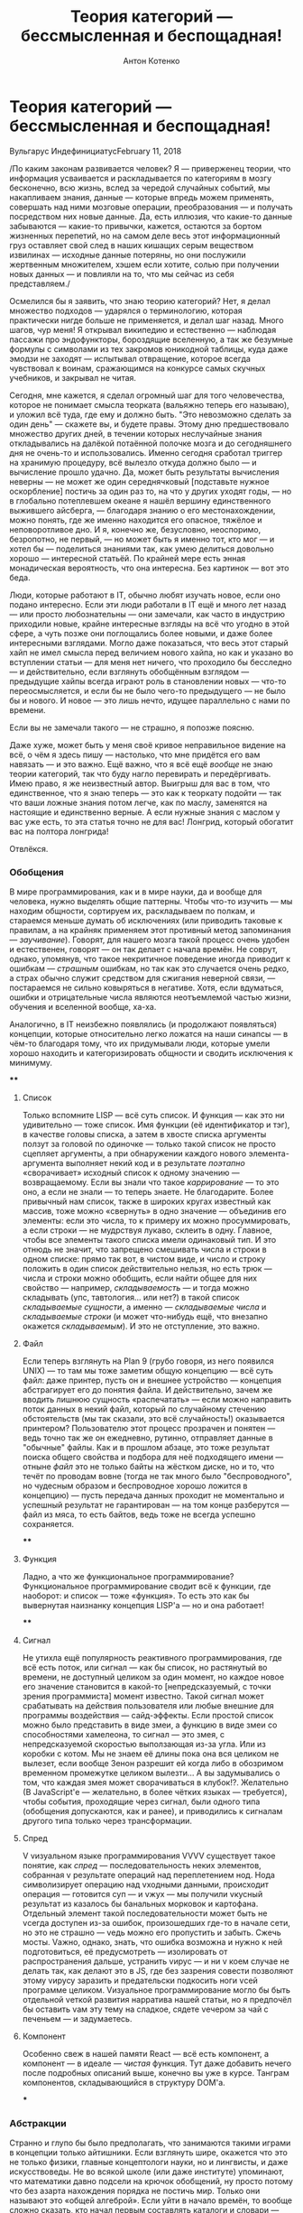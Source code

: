 #+title: Теория категорий --- бессмысленная и беспощадная!
#+publishDate: <2018-02-11T00:00>
#+tags: javascript functional-programming parsers
#+slug: category-theory-pointless-and-merciless
#+hugo_section: blog-ru
#+author: Антон Котенко

* Теория категорий --- бессмысленная и беспощадная!
:PROPERTIES:
:CUSTOM_ID: теория-категорий-бессмысленная-и-беспощадная
:END:
Вульгарус ИндефинициатусFebruary 11, 2018

/По каким законам развивается человек? Я --- приверженец теории, что
информация усваивается и раскладывается по категориям в мозгу
бесконечно, всю жизнь, вслед за чередой случайных событий, мы
накапливаем знания, данные --- которые впредь можем применять, совершать
над ними мозговые операции, преобразования --- и получать посредством
них новые данные. Да, есть иллюзия, что какие-то данные забываются ---
какие-то привычки, кажется, остаются за бортом жизненных перепетий, но
на самом деле весь этот информационный груз оставляет свой след в наших
кишащих серым веществом извилинах --- исходные данные потеряны, но они
послужили жертвенным множителем, хэшем если хотите, солью при получении
новых данных --- и повлияли на то, что мы сейчас из себя представляем./

Осмелился бы я заявить, что знаю теорию категорий? Нет, я делал
множество подходов --- ударялся о терминологию, которая практически
нигде больше не применяется, и делал шаг назад. Много шагов, чур меня! Я
открывал википедию и естественно --- наблюдая пассажи про эндофункторы,
бороздящие вселенную, а так же безумные формулы с символами из тех
закромов юникодной таблицы, куда даже эмодзи не заходят --- испытывал
отвращение, которое всегда чувствовал к воинам, сражающимся на конкурсе
самых скучных учебников, и закрывал не читая.

Сегодня, мне кажется, я сделал огромный шаг для того человечества,
которое не понимает смысла теорката (вальяжно теперь его называю), и
уложил всё туда, где ему и должно быть. "Это невозможно сделать за один
день" --- скажете вы, и будете правы. Этому дню предшествовало множество
других дней, в течении которых неслучайные знания откладывались на
далёкой потаённой полочке мозга и до сегодняшнего дня не очень-то и
использовались. Именно сегодня сработал триггер на хранимую процедуру,
всё вылезло откуда должно было --- и вычисление прошло удачно. Да, может
быть результаты вычисления неверны --- не может же один середнячковый
[подставьте нужное оскорбление] постичь за один раз то, на что у других
уходят годы, --- но в глобально потеплевшем океане я нашёл вершину
единственного выжившего айсберга, --- благодаря знанию о его
местонахождении, можно понять, где же именно находится его опасное,
тяжёлое и неповоротливое дно. И я, конечно же, безусловно, неоспоримо,
безропотно, не первый, --- но может быть я именно тот, кто мог --- и
хотел бы --- поделиться знаниями так, как умею делиться довольно хорошо
--- интересной статьёй. По крайней мере есть энная монадическая
вероятность, что она интересна. Без картинок --- вот это беда.

[[https://telegra.ph/file/db7364c591029ac5d48e4.png]]

Люди, которые работают в IT, обычно любят изучать новое, если оно подано
интересно. Если эти люди работали в IT ещё и много лет назад --- или
просто любознательны --- они замечали, как часто в индустрию приходили
новые, крайне интересные взгляды на всё что угодно в этой сфере, а чуть
позже они поглощались более новыми, и даже более интересными взглядами.
Могло даже показаться, что весь этот старый хайп не имел смысла перед
величием нового хайпа, но как и указано во вступлении статьи --- для
меня нет ничего, что проходило бы бесследно --- и действительно, если
взглянуть обобщённым взглядом --- предыдущие хайпы всегда играют роль в
становлении новых --- что-то переосмысляется, и если бы не было чего-то
предыдущего --- не было бы и нового. И новое --- это лишь нечто, идущее
параллельно с нами по времени.

Если вы не замечали такого --- не страшно, я попозже поясню.

Даже хуже, может быть у меня своё кривое неправильное видение на всё, о
чём я здесь пишу --- настолько, что мне придётся его вам навязать --- и
это важно. Ещё важно, что я всё ещё /вообще/ не знаю теории категорий,
так что буду нагло перевирать и передёргивать. Имею право, я же
неизвестный автор. Выигрыш для вас в том, что единственное, что я знаю
теперь --- это как к теоркату подойти --- так что ваши ложные знания
потом легче, как по маслу, заменятся на настоящие и единственно верные.
А если нужные знания с маслом у вас уже есть, то эта статья точно не для
вас! Лонгрид, который обогатит вас на полтора лонгрида!

Отвлёкся.

*** Обобщения
:PROPERTIES:
:CUSTOM_ID: обобщения
:END:
В мире программирования, как и в мире науки, да и вообще для человека,
нужно выделять общие паттерны. Чтобы что-то изучить --- мы находим
общности, сортируем их, раскладываем по полкам, и стараемся меньше
думать об исключениях (или приводить таковые к правилам, а на крайняк
применяем этот противный метод запоминания --- /заучивание/). Говорят,
для нашего мозга такой процесс очень удобен и естественен, говорят ---
он так делает с начала времён. Не соврут, однако, упомянув, что такое
некритичное поведение иногда приводит к ошибкам --- /страшным/ ошибкам,
но так как это случается очень редко, а страх обычно служит средством
для сжигания неверной связи, --- постараемся не сильно ковыряться в
негативе. Хотя, если вдуматься, ошибки и отрицательные числа являются
неотъемлемой частью жизни, обучения и вселенной вообще, ха-ха.

Аналогично, в IT неизбежно появлялись (и продолжают появляться)
концепции, которые относительно легко ложатся на наши синапсы --- в
чём-то благодаря тому, что их придумывали люди, которые умели хорошо
находить и категоризировать общности и сводить исключения к минимуму.

[[https://telegra.ph/file/143e1ca1249c3184ff5ab.png]]

****
:PROPERTIES:
:CUSTOM_ID: section
:END:
**** Список
:PROPERTIES:
:CUSTOM_ID: список
:END:
Только вспомните LISP --- всё суть список. И функция --- как это ни
удивительно --- тоже список. Имя функции (её идентификатор и тэг), в
качестве головы списка, а затем в хвосте списка аргументы ползут за
головой по одиночке --- только такой список не просто сцепляет
аргументы, а при обнаружении каждого нового элемента-аргумента выполняет
некий код и в результате /поэтапно/ «сворачивает» исходный список к
одному значению --- возвращаемому. Если вы знали что такое
/каррирование/ --- то это оно, а если не знали --- то теперь знаете. Не
благодарите. Более привычный нам список, также в широких кругах
известный как массив, тоже можно «свернуть» в одно значение ---
объединив его элементы: если это числа, то к примеру их можно
просуммировать, а если строки --- не мудрствуя лукаво, склеить в одну.
Главное, чтобы все элементы такого списка имели одинаковый тип. И это
отнюдь не значит, что запрещено смешивать числа и строки в одном списке:
прямо так вот, в чистом виде, и число и строку положить в один список
действительно нельзя, но есть трюк --- числа и строки можно обобщить,
если найти общее для них свойство --- например, /складываемость/ --- и
тогда можно складывать (упс, тавтология... или нет?) в такой список
/складываемые сущности/, а именно --- /складываемые числа/ и
/складываемые строки/ (и может что-нибудь ещё, что внезапно окажется
/складываемым/). И это не отступление, это важно.

**** Файл
:PROPERTIES:
:CUSTOM_ID: файл
:END:
Если теперь взглянуть на Plan 9 (грубо говоря, из него появился UNIX)
--- то там мы тоже заметим общую концепцию --- всё суть файл: даже
принтер, пусть он и внешнее устройство --- концепция абстрагирует его до
понятия файла. И действительно, зачем же вводить лишнюю сущность
«распечатать» --- если можно направить поток данных в некий файл,
который по случайному стечению обстоятельств (мы так сказали, это всё
случайность!) оказывается принтером? Пользователю этот процесс прозрачен
и понятен --- ведь точно так же он ежедневно, рутинно, отправляет данные
в "обычные" файлы. Как и в прошлом абзаце, это тоже результат поиска
общего свойства и подбора для неё подходящего имени --- отныне /файл/
это не только байты на жёстком диске, но и то, что течёт по проводам
вовне (тогда не так много было "беспроводного", но чудесным образом и
беспроводное хорошо ложится в концепцию) --- пусть передача данных
проходит не моментально и успешный результат не гарантирован --- на том
конце разберутся --- файл из мяса, то есть байтов, ведь тоже не всегда
успешно сохраняется.

****
:PROPERTIES:
:CUSTOM_ID: section-1
:END:
**** Функция
:PROPERTIES:
:CUSTOM_ID: функция
:END:
Ладно, а что же функциональное программирование? Функциональное
программирование сводит всё к функции, где наоборот: и список --- тоже
«функция». То есть это как бы вывернутая наизнанку концепция LISP'а ---
но и она работает!

****
:PROPERTIES:
:CUSTOM_ID: section-2
:END:
**** Сигнал
:PROPERTIES:
:CUSTOM_ID: сигнал
:END:
Не утихла ещё популярность реактивного программирования, где всё есть
поток, или сигнал --- как бы список, но растянутый во времени, не
доступный целиком за один момент, но каждое новое его значение
становится в какой-то [непредсказуемый, с точки зрения программиста]
момент известно. Такой сигнал может срабатывать на действия пользователя
или любые внешние для программы воздействия --- сайд-эффекты. Если
простой список можно было представить в виде змеи, а функцию в виде змеи
со способностями хамелеона, то сигнал --- это змея, с непредсказуемой
скоростью выползающая из-за угла. Или из коробки с котом. Мы не знаем её
длины пока она вся целиком не вылезет, если вообще Зенон разрешит ей
когда либо в обозримом временном промежутке целиком вылезти... А вы
задумывались о том, что каждая змея может сворачиваться в клубок!?.
Желательно (В JavaScript'е --- желательно, в более чётких языках ---
требуется), чтобы события, проходящие через сигнал, были одного типа
(обобщения допускаются, как и ранее), и приводились к сигналам другого
типа только через трансформации.

**** Спред
:PROPERTIES:
:CUSTOM_ID: спред
:END:
V vизуальном языке программирования VVVV существует такое понятие, как
/спред/ --- последовательность неких элементов, собранная v результате
операций над переплетением нод. Нода символизирует операцию над vходными
данными, происходит операция --- готовится суп --- и vжух --- мы
получили vкусный результат из казалось бы банальных морковок и
картофана. Отдельный элемент такой последовательности может быть не
vсегда доступен из-за ошибок, произошедших где-то в начале сети, но это
не страшно --- vедь можно его пропустить и забыть. Сжечь мосты. Vажно,
однако, знать, что ошибка возможна и нужно к ней подготовиться, её
предусмотреть --- изолировать от распространения дальше, устранить vирус
--- и ни v коем случае не делать так, как делают это в JS, где без
зазрения совести позволяют этому vирусу заразить и предательски
подкосить ноги vсей программе целиком. Vизуальное программирование могло
бы быть отдельной vеткой развития нарратива нашей статьи, но я предпочёл
бы оставить vам эту тему на сладкое, сядете vечером за чай с печеньем
--- и задумаетесь.

**** Компонент
:PROPERTIES:
:CUSTOM_ID: компонент
:END:
Особенно свеж в нашей памяти React --- всё есть компонент, а компонент
--- в идеале --- /чистая/ функция. Тут даже добавить нечего после
подробных описаний выше, конечно вы уже в курсе. Танграм компонентов,
складывающийся в структуру DOM'а.

[[https://telegra.ph/file/740c8b50d4649965cb390.png]]

***
:PROPERTIES:
:CUSTOM_ID: section-3
:END:
*** Абстракции
:PROPERTIES:
:CUSTOM_ID: абстракции
:END:
Странно и глупо бы было предполагать, что занимаются такими играми в
концепции только айтишники. Если взглянуть шире, окажется что это не
только физики, главные концептологи науки, но и лингвисты, и даже
искусствоведы. Не во всякой школе (или даже институте) упоминают, что
математики давно подсели на крючок обобщений, ну просто потому что без
азарта нахождения порядка не постичь мир. Только они называют это «общей
алгеброй». Если уйти в начало времён, то вообще сложно сказать, кто
начал первым составлять каталоги и словари --- философы или практики.

То, что я перечислил в прошлой главе --- абстракции --- но вы можете и
сейчас выделить в них что-то общее. Попробуйте --- это полезный процесс,
а я подожду. Время истекло. /Списки, цепи, сигналы, функции, потоки
данных, спреды, пайпы в UNIX-шелле, музыкальные произведения, модулярные
синтезаторы изнутри, может быть даже струны и суперструны, как их не
назови --- это последовательности сущностей (данных и операций над
ними), которые могут либо быть пустыми/ (мы ожидали чего-то грядущего, а
в результате ничего не было, ничего не произошло, зияющая чапаевская
пустота --- всё как в жизни)/, либо состоять из одного или нескольких
элементов-сущностей до обозримой бесконечности./ Вернее --- концом
считается тот момент, когда нам в последний раз о них что-то было
известно.

Так вот, если что-то может быть либо /пустым/, либо существовать в виде
некой /последовательности/, пусть даже из одного элемента, пусть даже
размазано по конечному или бесконечному /времени/ --- это *Монада*. Вот
так просто и неожиданно --- я сам удивился нашей прыти --- мы добрались
до ключевого момента статьи.

Если сейчас вы пытаетесь привязать монаду к реальным предметам ---
трамваям или их отсутствию, прогнозам погоды или лжи метеорологов ---
да, продолжайте, но сильно не увлекайтесь. Важно не потерять чувство
абстракции.\\
Да, это именно абстракция --- то есть она применяется на практике,
конечно же, но обобщает такое невообразимое множество вещей, что
становится легче сказать, что не является монадой.

Очень абстрактная абстракция, поэтому мы не очень часто употребляем в
жизни этот термин, --- а ведь на самом деле он есть и в философии, где
монада --- это /сущность/, /единица/. Не обязательно задумываться, что
именно это может быть, --- предмет или событие, --- это может быть что
угодно. Так что всё сказанное выше не значит, что в если в любой статье
по теоркату заменить слово «монада» на «трамвай» или (бог упаси!)
«буррито» --- всё станет очевидно и ночь станет днём, а Иисус вернётся
на землю. Если углубиться в структуры понятий теории, то монада, как
класс, наследует свои свойства от четырёх других всадников
апокалипсиса*, от каждого по кольцу^Wсвойству, --- и это только в моей
версии. Где-то их два, кто-то отделяет возможность быть /пустым
вычислением/ от монады, кто-то нет --- как и с фильмами по Звёздным
Войнам, есть «канон» и «неканон», имеющий право на существование --- как
и с политикой, есть законы, но есть и расхождения в том, как их видят их
отдельные группы людей, и как результат в каждой стране они немного
различны. Может быть монада --- это Бог?

#+begin_quote
1.Functor --- объединяет массив и функцию в одно понятие, позволяет
конвертировать элементы последовательностей из одного типа в другой;\\
2. Applicative --- тэгает значение, оборачивает его в нужный тип,
обобщает до нужного типа;\\
3. Bind --- объединяет вычисления, об этом ниже;\\
4. Apply --- разворачивает функтор, конвертирует с его помощью значение,
заворачивает обратно;
#+end_quote

Рискнув, вы можете погрузиться в пучину кольц и полукольц (где же
Фродо?), групп и полугрупп (что они играют?), монад и комонад (что мы
есть?), и собственно категорий --- это всё уже без меня. Если я смог
передать ощущение открытия, воздержавшись от заумных терминов, детских
рисунков и гиперформул --- значит цель статьи достигнута, и мне осталось
лишь закрепить зачатое.

И если, как только вы увидите слова «теория категорий», вы будете
зажигать в мозгу световой короб со словом «абстракции» --- думаю, будет
значительно легче. То есть там, где они пишут «предмет» --- это
действительно вообще любой предмет, практически никакой конкретики. Там
где они пишут «операция» --- это действительно вообще любая операция,
практически никакой конкретики. Практически --- потому что теория
старается найти общности в абстракциях, ведь нахождение общностей между
абстракциями и приводит к конкретным понятиям. И отсюда вылезают все эти
мерзкие (потому что непонятные на первый взгляд) формулы с множеством
терминов, не употребляющихся почти нигде вне её. Вся эта напускная
элитность сообщества просвещённых. В теории категорий есть даже
определение для «категории» --- вот уж воистину рекурсивный акроним.

[[https://telegra.ph/file/7b3e3ee1a34b1e3cd060c.png]]

***
:PROPERTIES:
:CUSTOM_ID: section-4
:END:
*** Закрепление материала
:PROPERTIES:
:CUSTOM_ID: закрепление-материала
:END:
Ясное дело, вы хотели бы спросить, «почему все говорят про буррито или
контейнеры, когда говорят о монадах?». И у меня есть ответ --- монада
это ещё и своеобразная метка, тэг, лейбл --- описание того, что лежит
(или могло бы лежать) внутри, то есть вы всегда можете с уверенностью
сказать что сущности в этой вневременной последовательности
однородны. Тем, что вы выделяете общее свойство её элементов --- вы
маркируете их этим свойством --- как мы сделали выше с числами и
строками, которые могут /складываться/ --- мы пометили их как
_складываемые**_.

#+begin_quote
Если бы мы общались в терминах теории категорий --- складываемое может
называться полукольцом --- за этими красивыми терминами действительно
стоят очень простые понятия.
#+end_quote

Как именно однородны элементы --- вы решаете сами --- ведь именно вам
так будет удобнее каталогизировать мир. Например, это числа. Или события
кликов мыши. Или аргументы функции, но только чистой. Или файл, который
либо есть либо его нет. Или, побитово, данные в этом файле. Или это
каталог, она же папка, может быть пустая. Или ноты в сочинении Ивана
Дорна, когда их читают про себя, вслух, или когда они звучат во время
исполнения. Или смысл в текстах песен мультфильма «Ну погоди!». Или
состояния модели данных. Или одно такое состояние. Или подходящие данные
и ошибочные. Или сущности различных алгебраических типов --- когда вещь
в монаде это либо одно, либо другое, либо третье, либо неизвестный вам
вид, но количество этих «либо» конечно --- то есть вы всегда знаете к
какой группе (пусть даже и к группе неизвестных) принадлежит элемент
последовательности. /Или это монада, в которой... лежат другие монады,
да что же это такое!!!/

А вот здесь можно было бы и закончить, но есть ещё один интересный нам
термин, который забывают упомянуть в разговорах о монадах, а ведь он бы
мог помочь закрепить материал. Я же этого хочу --- хочу убедиться, что
уж теперь-то вам всё понятно!

[[https://telegra.ph/file/8b2b40e087ef380fca674.png]]

Теоретик категорий может разделять понятия /данных/ и /операций/ над
ними, мы уже пару раз сами так делали. Если уж мы всё обобщаем, давайте
приглядимся --- может быть и здесь мы сможем развернуться, или наоборот
свернуться. Повторим определение монады, каким мы видим его на текущий
момент --- /последовательность помеченных однородных данных, над
которыми можно проводить операции/. Это настолько прекрасное обобщение,
что в его распростёртые от внутренней свободы сети попадает одна базовая
сущность, о которой говорили, но к ней не присматривались --- числа.
Данные, которые можно складывать в последовательности, проводить между
ними операции и в результате, к примеру --- получать другие данные.

Если вы считаете на калькуляторе, то как только вы вводите одно из чисел
при вычислении --- калькулятор, будучи наделён недюжинным разумом,
мысленно кладёт число в последовательность предыдущих. Как только вы
нажимаете кнопку /операции/ --- вы сворачиваете (к концу статьи можно
уже не оборачивать это слово в кавычки) часть этой последовательности в
новое число --- из-за приоритетов у операций калькулятор не может забыть
всё, --- ему нужно хранить кэш вычисленного ранее. Если вдуматься, то и
это сигнал из реактивного программирования, и конечно же монада. Его
элементы размазаны по временной шкале (пока мы думаем, какое же число
ещё ввести или какую операцию над ними провернуть), и пока мы, как
внешний наблюдатель, не послали в этот сигнал элемент «=», призыв к
свёртке --- конец не наступает. Хотя он и так не наступает --- мы же
можем продолжить вычисления с полученным числом.

Главный вывод отсюда --- натуральный ряд чисел --- это тоже монада, где
данные --- целые числа, а операция над ними --- прибавление единицы (но
сворачивания не происходит). В случае факториала, например, имеет место
и сворачивание --- по мере накопления чисел в последовательности мы их
перемножаем и в результате получаем значение. А парсинг текста ---
свёртка последовательностей токенов до удобной нам структуры. Если
обобщить уже упомянутые и ещё не упомянутые операции между
последовательно полученными данными, то может быть на язык попадёт слово
*морфизм*, мы же преобразовываем данные --- морфируем их в другие. А
свёртка списков --- это /катаморфизм/, /ката/ --- по-гречески движение
вниз, и здесь мы тоже не имеем в виду буквальный «низ» в смысле «дно», а
скорее некоторую упрощённую, снизведённую, уплощённую структуру. Другие
значения слова /ката/ тоже подходят --- распределение действия вдоль
чего-либо, завершённость. Мы же плаваем в море чётких и чистых
абстракций, отдайтесь ему!

[[https://telegra.ph/file/cbd3b6f05fdec7793e5f7.png]]

Отметим, что число может само по себе быть нулём (абстрактная аналогия
пустоты для последовательности), либо любым другим числом. Эта
способность быть нулём радикально, подрывнически, влияет на операции,
которые можно с числами производить. Помните? --- умножение на ноль даёт
ноль, а делить на него вообще карается законом, прибавление нуля
(ничего, пустоты, небытия) --- не изменяет другого числа. Если вы
посмотрите определение *моноида*, то обнаружите, что он, кроме прочего,
описывает пустóты для /данных/. В то время, как монада, кроме прочего:
определяет пустоту для /последовательностей/, /операций/, или
/контейнеров/, или /контекстов/.

Разве не великолепно? А ещё число может быть единицей. Умножение на
самого себя, на единицу --- /эндоморфизм/. И опять же это не
математическое умножение, не нужно представлять знакомые нам символы
звёздочки или крестика --- притормозите. Это некая абстрактная операция,
которая обладает несколькими свойствами (они есть в википедии), мы
возьмём одно из них --- при проведении такой операции с единичным
объектом (единицей, матрицей, конфетой, автомобилем Тесла...) получается
равный исходному объект.... И обратно --- если мы обнаруживаем, что
какая-то операция над однородными объектами, путём глубоких научных
исследований удовлетворяет этим свойствам-законам-условиям --- мы можем
назвать эту операцию умножением. Сейчас вообще бред скажу, но на то она
и абстракция, а я --- анонимный автор. Если бы секс человека с неким
эталонным клоном, как операция над двумя людьми --- однородными членами
категории (общности) людей, в результате давал точно такого же человека,
как и первый из исходных --- мы могли бы назвать эту операцию умножением
и она бы всё так же свободно легла в теоркат. Ну кто знает, может
клонирование так и будет работать. Ведь клонирование --- это всего лишь
банальный изоморфный гомоморфизм... Если вы работате с матрицами,
делаете трёхмерную графику или просто решаете судоку в метро по пути
домой с работы, то встречали такое понятие, как /единичная/ матрица. Это
единица в /категории/ матриц --- она обладает всеми нужными для этого
свойствами. И обратная матрица --- её часто пишут как A в минус-/первой/
степени. А ещё есть мнимая /единица/ у комплексных чисел, квадрат
которой --- отрицательно заряженная /единица/. В общем, числа --- это
тоже последовательности, и им тоже свойственны внутренняя пустота и
«единичность», и «всё что больше одного, много», и клонирование, и может
быть даже душа...

[[https://telegra.ph/file/43ae99c066e113c5545dc.png]]

***
:PROPERTIES:
:CUSTOM_ID: section-5
:END:
*** Вывод
:PROPERTIES:
:CUSTOM_ID: вывод
:END:
И здесь я хотел бы наконец сделать вывод: теория категорий --- это
наука, которая ищет общности в казалось бы поначалу никак не связанных
математических (а значит и программистских тоже) понятиях и их
каталогизирует. Помните, как в LISP'е --- всё есть список, даже функция.
Вот Теория Категорий --- это абстракция на уровень выше. Типа, а что
если программа на LISP'е --- тоже список, состоящий из множества
маленьких списков? Может быть такое, что жесткий диск с установленной на
него системой UNIX --- просто большой файл, распадающийся посредством
морфизмов (операций) на более мелкие подфайлы? А вдруг программа с
реактивными потоками --- сама по себе большой поток, сложенный из
множества маленьких потоков? Вот на этом высочайшем уровне всё и
происходит, но исключительно там, где рассуждения не переходят в
философию --- иначе стыдно же, математики философов не очень любят, и в
барах рядом не садятся.

И поэтому если бы не та педантичная математическая упоротость, с которой
теория подаётся, --- это возможно была бы самая интересная наука (после
логики) для технаря (технарки), немного даже творческая. Впрочем, она
похоже такая и есть, просто мы её слишком сильно боимся, а теоркраты не
хотят принимать нас, непосвящённых и непросвящённых людей, в свой круг.

Q.E.D.

*** Копилефты
:PROPERTIES:
:CUSTOM_ID: копилефты
:END:
Иллюстрации --- из книги "More Elm Creek Quilts, 30+ Traditional Blocks"
за авторством Jennifer Chiaverini.

Report content on this page
